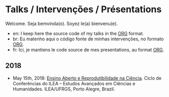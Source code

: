 #+startup: overview indent
#+OPTIONS: html-link-use-abs-url:nil html-postamble:auto
#+OPTIONS: html-preamble:t html-scripts:t html-style:t
#+OPTIONS: html5-fancy:nil tex:t
#+HTML_DOCTYPE: xhtml-strict
#+HTML_CONTAINER: div
#+DESCRIPTION:
#+KEYWORDS:
#+HTML_LINK_HOME:
#+HTML_LINK_UP:
#+HTML_MATHJAX:
#+HTML_HEAD:
#+HTML_HEAD_EXTRA:
#+SUBTITLE:
#+INFOJS_OPT:
#+CREATOR: <a href="http://www.gnu.org/software/emacs/">Emacs</a> 25.2.2 (<a href="http://orgmode.org">Org</a> mode 9.0.1)
#+LATEX_HEADER:

* Talks / Intervenções / Présentations

#+begin_html
<a rel="license" href="http://creativecommons.org/licenses/by-sa/4.0/"><img alt="Creative Commons License" style="border-width:0" src="img/88x31.png" /></a>
#+end_html

Welcome. Seja bemvinda(o). Soyez le(a) bienvenu(e).

- en: I keep here the source code of my talks in the [[http://orgmode.org][ORG]] format.
- br: Eu matenho aqui o código fonte de minhas intervenções, no formato [[http://orgmode.org][ORG]].
- fr: Ici, je mantiens le code source de mes presentations, au format  [[http://orgmode.org][ORG]].

** 2018

- May 15th, 2018: [[./2018_CienciaLivre/ILEA_CTL_2018.org][Ensino Aberto e Reprodutibilidade na Ciência]]. Ciclo
  de Conferências do ILEA -- Estudos Avançados em Ciências e
  Humanidades. ILEA/UFRGS, Porto Alegre, Brazil.
